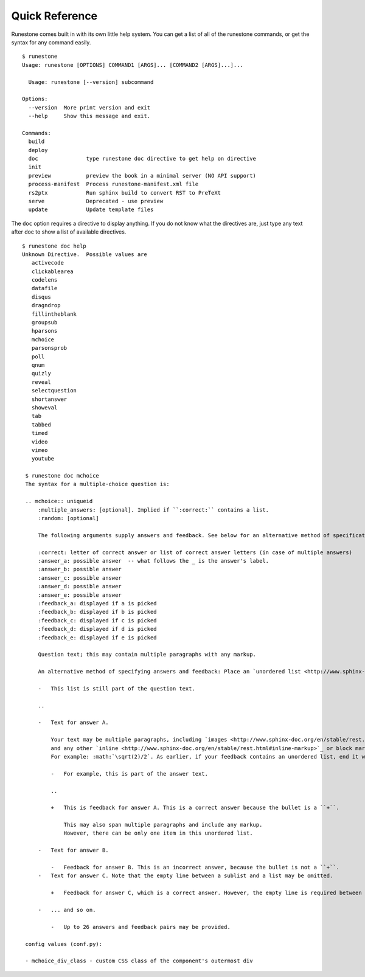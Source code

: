 Quick Reference
===============

Runestone comes built in with its own little help system.
You can get a list of all of the runestone commands, or get the syntax for any command easily.

::

    $ runestone
    Usage: runestone [OPTIONS] COMMAND1 [ARGS]... [COMMAND2 [ARGS]...]...

      Usage: runestone [--version] subcommand

    Options:
      --version  More print version and exit
      --help     Show this message and exit.

    Commands:
      build
      deploy
      doc               type runestone doc directive to get help on directive
      init
      preview           preview the book in a minimal server (NO API support)
      process-manifest  Process runestone-manifest.xml file
      rs2ptx            Run sphinx build to convert RST to PreTeXt
      serve             Deprecated - use preview
      update            Update template files

The ``doc`` option requires a directive to display anything.
If you do not know what the directives are, just type any text after doc
to show a list of available directives.

::

    $ runestone doc help
    Unknown Directive.  Possible values are
       activecode
       clickablearea
       codelens
       datafile
       disqus
       dragndrop
       fillintheblank
       groupsub
       hparsons
       mchoice
       parsonsprob
       poll
       qnum
       quizly
       reveal
       selectquestion
       shortanswer
       showeval
       tab
       tabbed
       timed
       video
       vimeo
       youtube

     $ runestone doc mchoice
     The syntax for a multiple-choice question is:

     .. mchoice:: uniqueid
         :multiple_answers: [optional]. Implied if ``:correct:`` contains a list.
         :random: [optional]

         The following arguments supply answers and feedback. See below for an alternative method of specification.

         :correct: letter of correct answer or list of correct answer letters (in case of multiple answers)
         :answer_a: possible answer  -- what follows the _ is the answer's label.
         :answer_b: possible answer
         :answer_c: possible answer
         :answer_d: possible answer
         :answer_e: possible answer
         :feedback_a: displayed if a is picked
         :feedback_b: displayed if b is picked
         :feedback_c: displayed if c is picked
         :feedback_d: displayed if d is picked
         :feedback_e: displayed if e is picked

         Question text; this may contain multiple paragraphs with any markup.

         An alternative method of specifying answers and feedback: Place an `unordered list <http://www.sphinx-doc.org/en/stable/rest.html#lists-and-quote-like-blocks>`_ at the end of the question text, in the following format. Note: If your question text happens to end with an unordered list, then place a comment, consisting of a paragraph containing only ``..`` at the end of the list. For example:

         -   This list is still part of the question text.

         ..

         -   Text for answer A.

             Your text may be multiple paragraphs, including `images <http://www.sphinx-doc.org/en/stable/rest.html#images>`_
             and any other `inline <http://www.sphinx-doc.org/en/stable/rest.html#inline-markup>`_ or block markup.
             For example: :math:`\sqrt(2)/2`. As earlier, if your feedback contains an unordered list, end it with a comment.

             -   For example, this is part of the answer text.

             ..

             +   This is feedback for answer A. This is a correct answer because the bullet is a ``+``.

                 This may also span multiple paragraphs and include any markup.
                 However, there can be only one item in this unordered list.

         -   Text for answer B.

             -   Feedback for answer B. This is an incorrect answer, because the bullet is not a ``+``.
         -   Text for answer C. Note that the empty line between a sublist and a list may be omitted.

             +   Feedback for answer C, which is a correct answer. However, the empty line is required between a list and a sublist.

         -   ... and so on.

             -   Up to 26 answers and feedback pairs may be provided.

     config values (conf.py):

     - mchoice_div_class - custom CSS class of the component's outermost div


